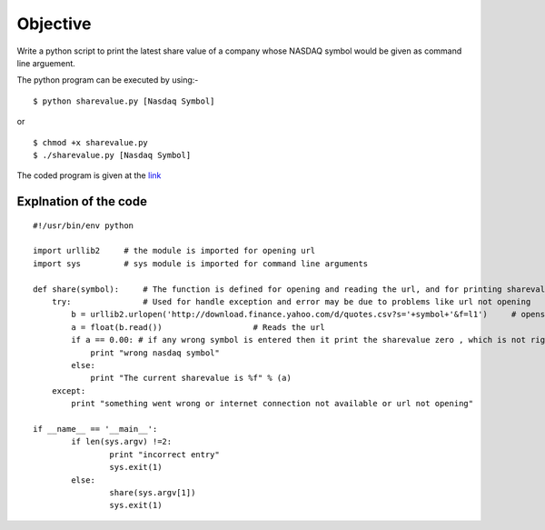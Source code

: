 Objective
=========
Write a python script to print the latest share value of a company whose NASDAQ symbol would be given as command line arguement.

The python program can be executed by using:-

::

    $ python sharevalue.py [Nasdaq Symbol]

or

::

    $ chmod +x sharevalue.py
    $ ./sharevalue.py [Nasdaq Symbol]

The coded program is given at the `link <https://github.com/shaliniroy/repo/blob/master/sharevalue/sharevalue.py>`_

Explnation of the code
----------------------

::

    #!/usr/bin/env python

    import urllib2     # the module is imported for opening url
    import sys         # sys module is imported for command line arguments

    def share(symbol):     # The function is defined for opening and reading the url, and for printing sharevalue
        try:               # Used for handle exception and error may be due to problems like url not opening
            b = urllib2.urlopen('http://download.finance.yahoo.com/d/quotes.csv?s='+symbol+'&f=l1')     # opens the url
            a = float(b.read())                   # Reads the url
            if a == 0.00: # if any wrong symbol is entered then it print the sharevalue zero , which is not right, so removing it by if-else statement
                print "wrong nasdaq symbol"
            else:
                print "The current sharevalue is %f" % (a)
        except:
            print "something went wrong or internet connection not available or url not opening"

    if __name__ == '__main__':  
            if len(sys.argv) !=2:
                    print "incorrect entry"
                    sys.exit(1)
            else:
                    share(sys.argv[1])
                    sys.exit(1)

